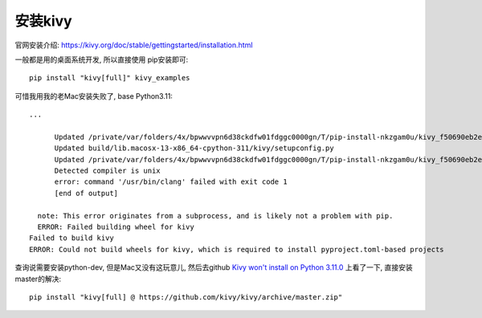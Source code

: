 ====================
安装kivy
====================


.. post:: 2023-02-20 22:06:49
  :tags: python, python三方库, kivy
  :category: 后端
  :author: YanQue
  :location: CD
  :language: zh-cn


官网安装介绍: https://kivy.org/doc/stable/gettingstarted/installation.html

一般都是用的桌面系统开发, 所以直接使用 pip安装即可::

  pip install "kivy[full]" kivy_examples

可惜我用我的老Mac安装失败了, base Python3.11::

  ...

        Updated /private/var/folders/4x/bpwwvvpn6d38ckdfw01fdggc0000gn/T/pip-install-nkzgam0u/kivy_f50690eb2e4f4577bf77f4119d23842a/kivy/include/config.pxi
        Updated build/lib.macosx-13-x86_64-cpython-311/kivy/setupconfig.py
        Updated /private/var/folders/4x/bpwwvvpn6d38ckdfw01fdggc0000gn/T/pip-install-nkzgam0u/kivy_f50690eb2e4f4577bf77f4119d23842a/kivy/setupconfig.py
        Detected compiler is unix
        error: command '/usr/bin/clang' failed with exit code 1
        [end of output]

    note: This error originates from a subprocess, and is likely not a problem with pip.
    ERROR: Failed building wheel for kivy
  Failed to build kivy
  ERROR: Could not build wheels for kivy, which is required to install pyproject.toml-based projects

查询说需要安装python-dev, 但是Mac又没有这玩意儿,
然后去github `Kivy won't install on Python 3.11.0 <https://github.com/kivy/kivy/issues/8042>`_
上看了一下, 直接安装master的解决::

  pip install "kivy[full] @ https://github.com/kivy/kivy/archive/master.zip"






